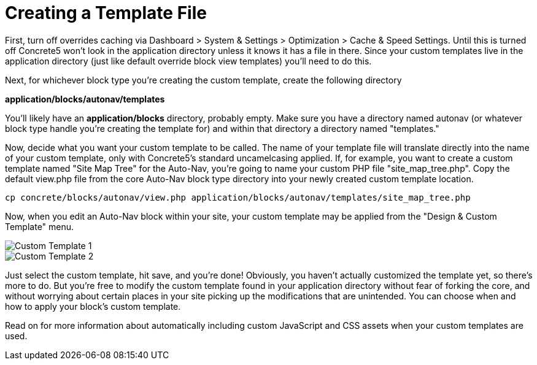 = Creating a Template File

First, turn off overrides caching via Dashboard > System & Settings > Optimization > Cache & Speed Settings. Until this is turned off Concrete5 won't look in the application directory unless it knows it has a file in there. Since your custom templates live in the application directory (just like default override block view templates) you'll need to do this.

Next, for whichever block type you're creating the custom template, create the following directory

*application/blocks/autonav/templates*

You'll likely have an *application/blocks* directory, probably empty. Make sure you have a directory named autonav (or whatever block type handle you're creating the template for) and within that directory a directory named "templates."

Now, decide what you want your custom template to be called. The name of your template file will translate directly into the name of your custom template, only with Concrete5's standard uncamelcasing applied. If, for example, you want to create a custom template named "Site Map Tree" for the Auto-Nav, you're going to name your custom PHP file "site_map_tree.php". Copy the default view.php file from the core Auto-Nav block type directory into your newly created custom template location.

----
cp concrete/blocks/autonav/view.php application/blocks/autonav/templates/site_map_tree.php
----

Now, when you edit an Auto-Nav block within your site, your custom template may be applied from the "Design & Custom Template" menu.

image::blocks-templatefile-customtemplate1.png[Custom Template 1]

image::blocks-templatefile-customtemplate2.png[Custom Template 2]

Just select the custom template, hit save, and you're done! Obviously, you haven't actually customized the template yet, so there's more to do. But you're free to modify the custom template found in your application directory without fear of forking the core, and without worrying about certain places in your site picking up the modifications that are unintended. You can choose when and how to apply your block's custom template.

Read on for more information about automatically including custom JavaScript and CSS assets when your custom templates are used.
